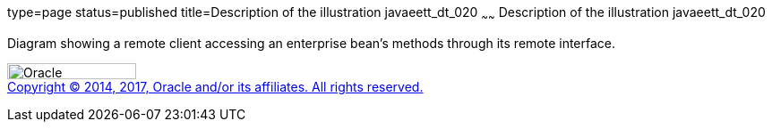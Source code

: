 type=page
status=published
title=Description of the illustration javaeett_dt_020
~~~~~~
Description of the illustration javaeett_dt_020
===============================================

Diagram showing a remote client accessing an enterprise bean's methods
through its remote interface.

image:../img/oracle.gif[Oracle,width=144,height=18] +
link:../cpyr.html[Copyright © 2014,
2017, Oracle and/or its affiliates. All rights reserved.]
